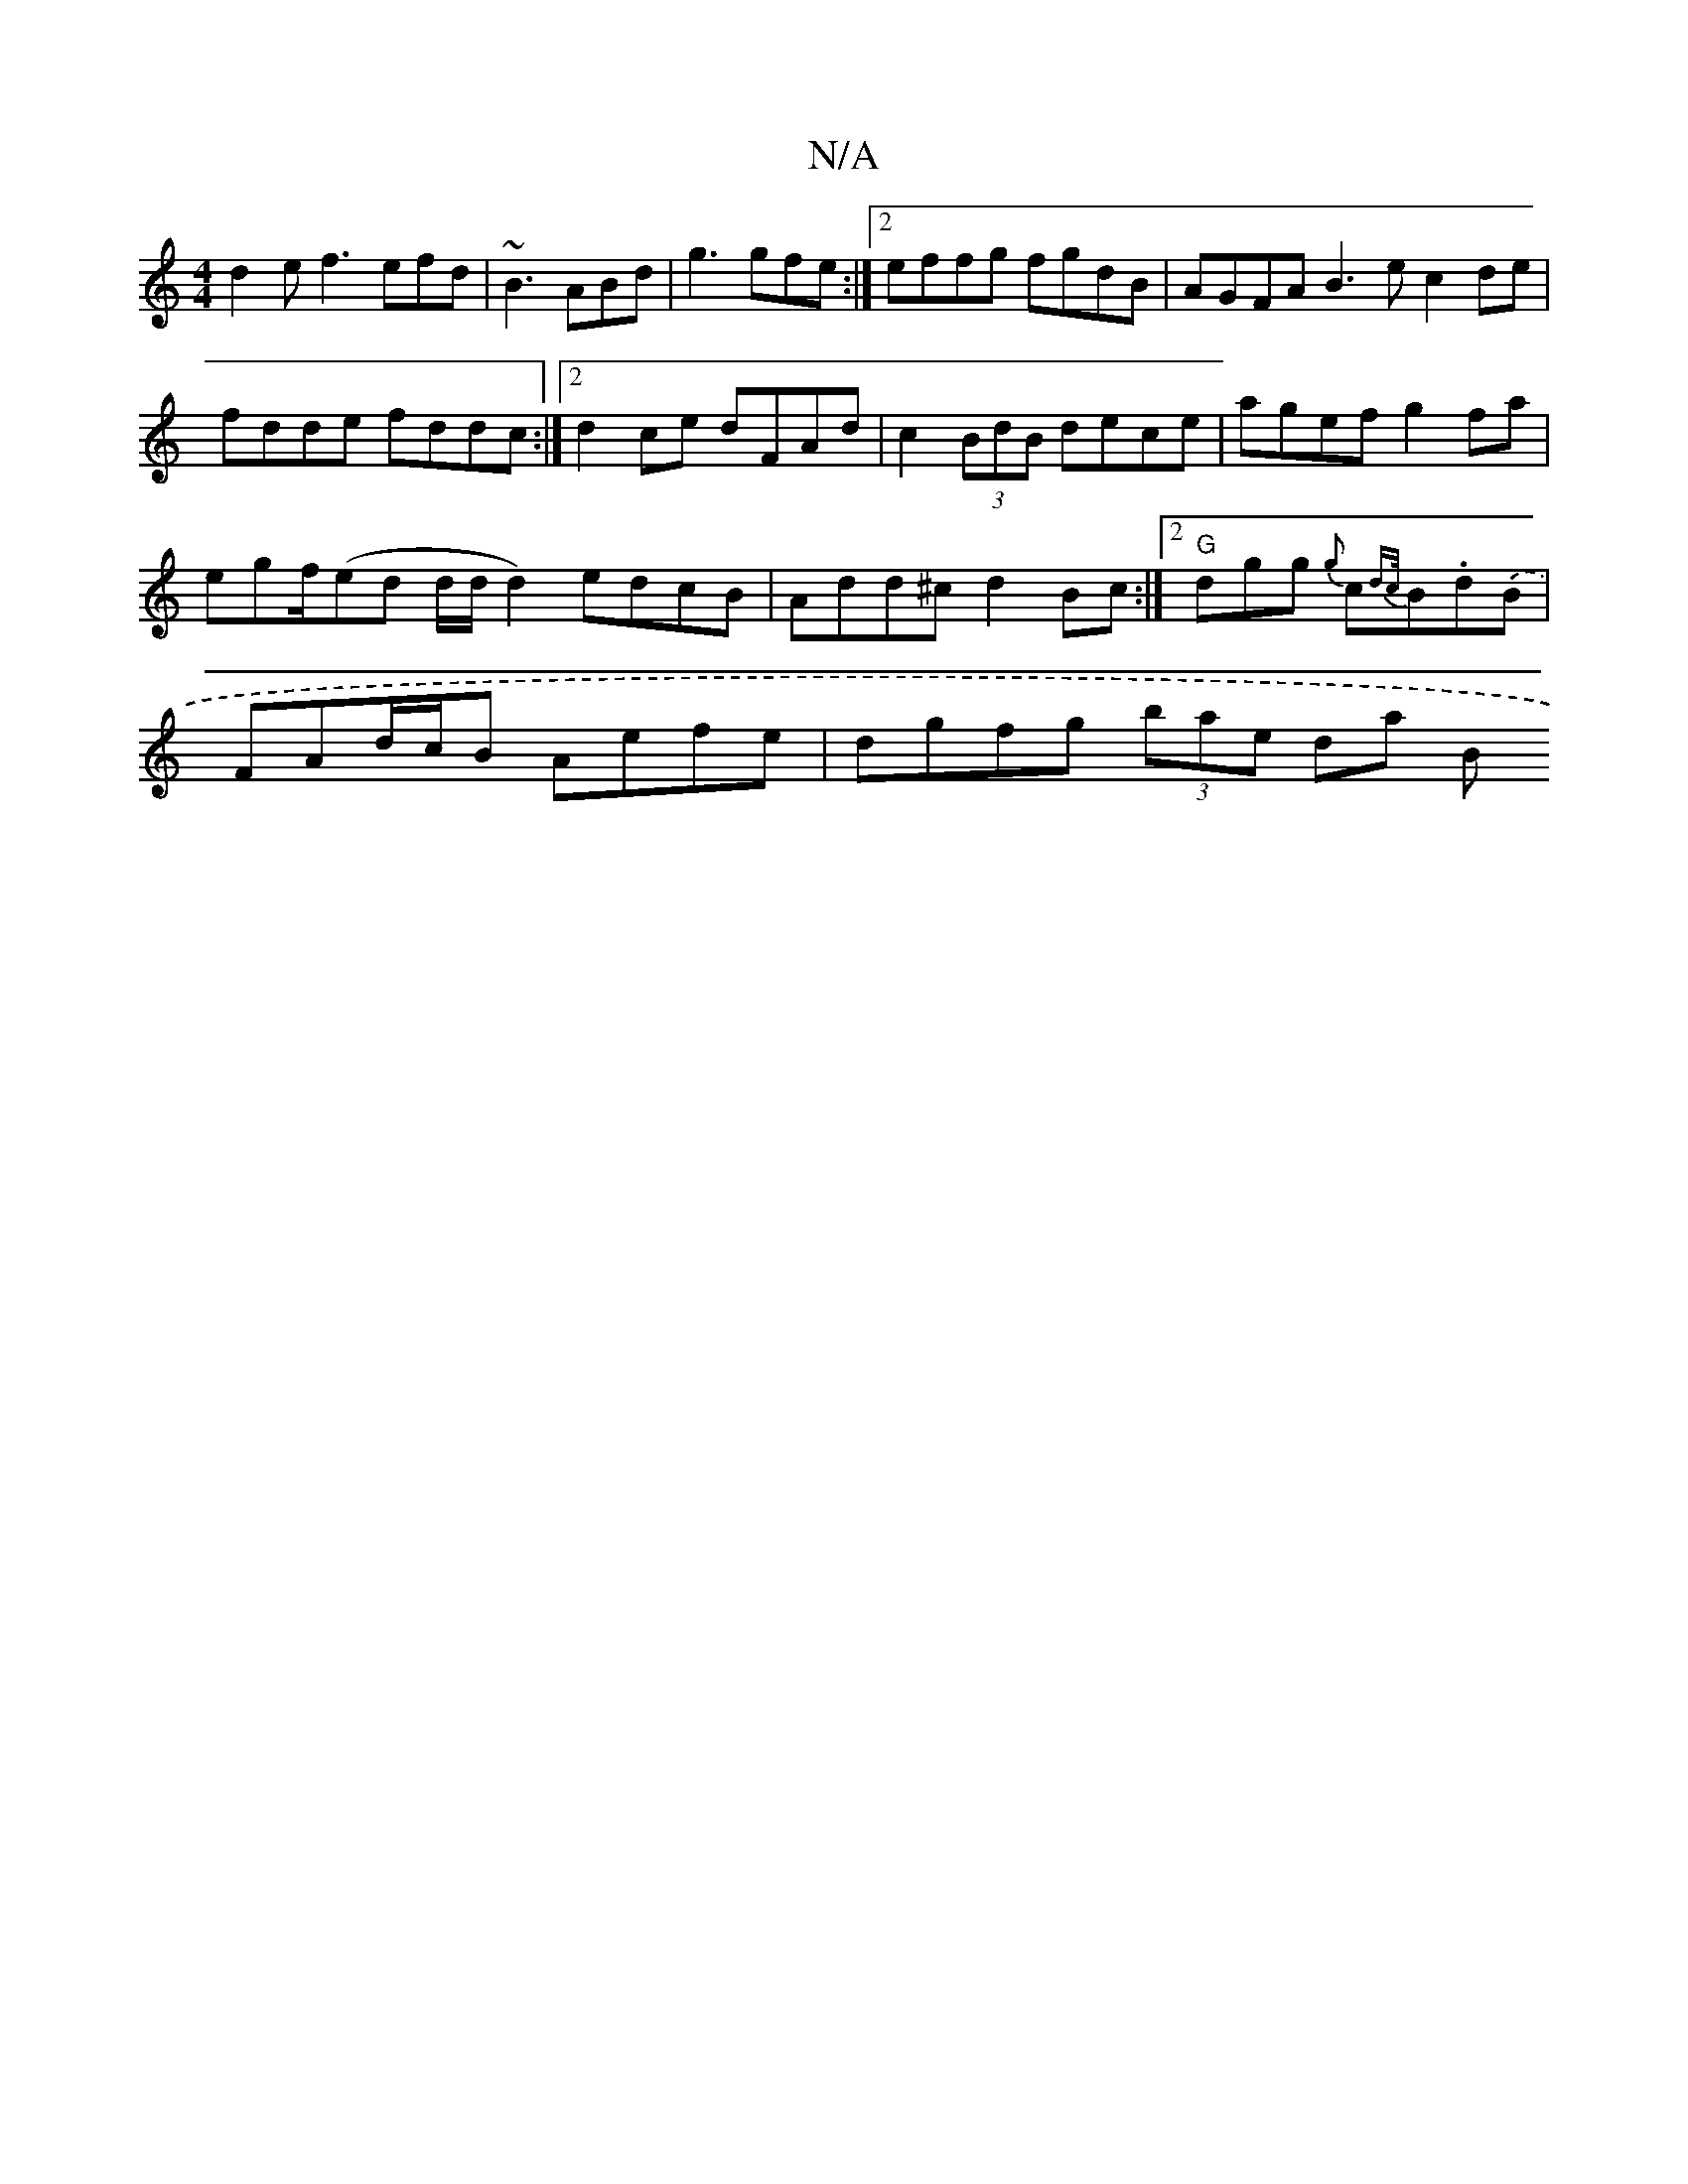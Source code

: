 X:1
T:N/A
M:4/4
R:N/A
K:Cmajor
 d2 e f3 efd|~B3 ABd|g3 gfe :|2 effg fgdB | AGFA B3e c2de|
fdde fddc:|2 d2ce dFAd|c2 (3BdB dece | agef g2fa |
egf/(ed d/d/ d2) edcB|Add^c d2Bc:|2 "G"dgg {g}c{dc/}B.d.(B|
FAd/c/B Aefe | dgfg (3bae da B